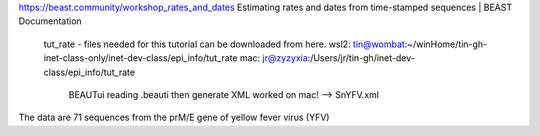 https://beast.community/workshop_rates_and_dates
Estimating rates and dates from time-stamped sequences | BEAST Documentation
	tut_rate - files needed for this tutorial can be downloaded from here.
	wsl2:    tin@wombat:~/winHome/tin-gh-inet-class-only/inet-dev-class/epi_info/tut_rate 
	mac:     jr@zyzyxia:/Users/jr/tin-gh/inet-dev-class/epi_info/tut_rate
		 BEAUTui reading .beauti then generate XML worked on mac!  --> SnYFV.xml 	

The data are 71 sequences from the prM/E gene of yellow fever virus (YFV)



